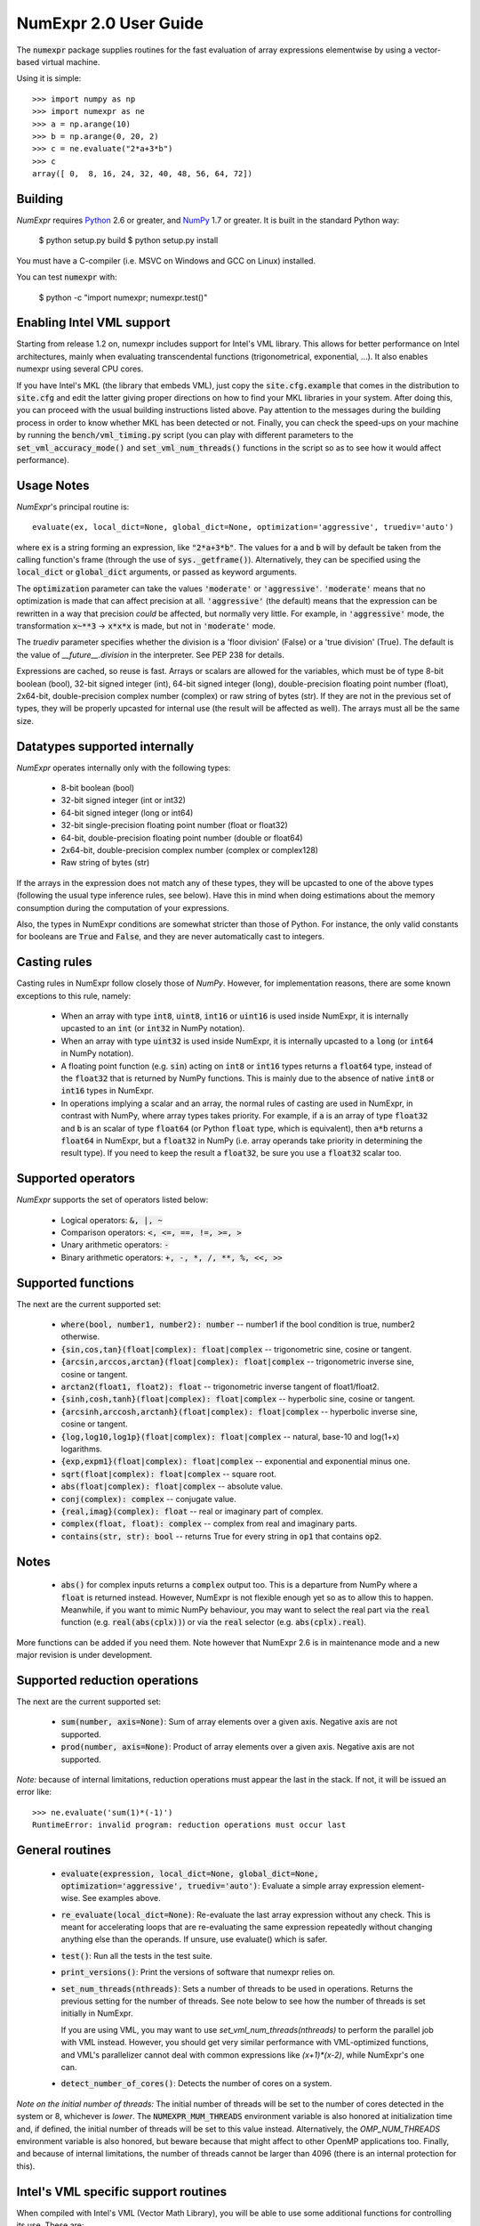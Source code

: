 NumExpr 2.0 User Guide
======================

The :code:`numexpr` package supplies routines for the fast evaluation of
array expressions elementwise by using a vector-based virtual
machine.

Using it is simple::

    >>> import numpy as np
    >>> import numexpr as ne
    >>> a = np.arange(10)
    >>> b = np.arange(0, 20, 2)
    >>> c = ne.evaluate("2*a+3*b")
    >>> c
    array([ 0,  8, 16, 24, 32, 40, 48, 56, 64, 72])


Building
--------

*NumExpr* requires Python_ 2.6 or greater, and NumPy_ 1.7 or greater.  It is 
built in the standard Python way:

    $ python setup.py build
    $ python setup.py install

You must have a C-compiler (i.e. MSVC on Windows and GCC on Linux) installed.

You can test :code:`numexpr` with:

    $ python -c "import numexpr; numexpr.test()"

.. _Python: http://python.org
.. _NumPy: http://numpy.scipy.org


Enabling Intel VML support
--------------------------

Starting from release 1.2 on, numexpr includes support for Intel's VML
library.  This allows for better performance on Intel architectures,
mainly when evaluating transcendental functions (trigonometrical,
exponential, ...). It also enables numexpr using several CPU cores.

If you have Intel's MKL (the library that embeds VML), just copy the
:code:`site.cfg.example` that comes in the distribution to :code:`site.cfg` and
edit the latter giving proper directions on how to find your MKL
libraries in your system.  After doing this, you can proceed with the
usual building instructions listed above.  Pay attention to the
messages during the building process in order to know whether MKL has
been detected or not.  Finally, you can check the speed-ups on your
machine by running the :code:`bench/vml_timing.py` script (you can play with
different parameters to the :code:`set_vml_accuracy_mode()` and
:code:`set_vml_num_threads()` functions in the script so as to see how it would
affect performance).


Usage Notes
-----------

`NumExpr`'s principal routine is::

    evaluate(ex, local_dict=None, global_dict=None, optimization='aggressive', truediv='auto')

where :code:`ex` is a string forming an expression, like :code:`"2*a+3*b"`.  The
values for :code:`a` and :code:`b` will by default be taken from the calling
function's frame (through the use of :code:`sys._getframe()`).
Alternatively, they can be specified using the :code:`local_dict` or
:code:`global_dict` arguments, or passed as keyword arguments.

The :code:`optimization` parameter can take the values :code:`'moderate'` 
or :code:`'aggressive'`.  :code:`'moderate'` means that no optimization is made 
that can affect precision at all.  :code:`'aggressive'` (the default) means that 
the expression can be rewritten in a way that precision *could* be affected, but 
normally very little.  For example, in :code:`'aggressive'` mode, the 
transformation :code:`x~**3` -> :code:`x*x*x` is made, but not in 
:code:`'moderate'` mode.

The `truediv` parameter specifies whether the division is a 'floor division' 
(False) or a 'true division' (True).  The default is the value of 
`__future__.division` in the interpreter.  See PEP 238 for details.

Expressions are cached, so reuse is fast.  Arrays or scalars are
allowed for the variables, which must be of type 8-bit boolean (bool),
32-bit signed integer (int), 64-bit signed integer (long),
double-precision floating point number (float), 2x64-bit,
double-precision complex number (complex) or raw string of bytes
(str).  If they are not in the previous set of types, they will be
properly upcasted for internal use (the result will be affected as
well).  The arrays must all be the same size.


Datatypes supported internally
------------------------------

*NumExpr* operates internally only with the following types:

    * 8-bit boolean (bool)
    * 32-bit signed integer (int or int32)
    * 64-bit signed integer (long or int64)
    * 32-bit single-precision floating point number (float or float32)
    * 64-bit, double-precision floating point number (double or float64)
    * 2x64-bit, double-precision complex number (complex or complex128)
    * Raw string of bytes (str)

If the arrays in the expression does not match any of these types,
they will be upcasted to one of the above types (following the usual
type inference rules, see below).  Have this in mind when doing
estimations about the memory consumption during the computation of
your expressions.

Also, the types in NumExpr conditions are somewhat stricter than those
of Python.  For instance, the only valid constants for booleans are
:code:`True` and :code:`False`, and they are never automatically cast to integers.


Casting rules
-------------

Casting rules in NumExpr follow closely those of *NumPy*.  However, for
implementation reasons, there are some known exceptions to this rule,
namely:

    * When an array with type :code:`int8`, :code:`uint8`, :code:`int16` or 
      :code:`uint16` is used inside NumExpr, it is internally upcasted to an 
      :code:`int` (or :code:`int32` in NumPy notation).                                         
    * When an array with type :code:`uint32` is used inside NumExpr, it is 
      internally upcasted to a :code:`long` (or :code:`int64` in NumPy notation).     
    * A floating point function (e.g. :code:`sin`) acting on :code:`int8` or 
      :code:`int16` types returns a :code:`float64` type, instead of the 
      :code:`float32` that is returned by NumPy functions.  This is mainly due 
      to the absence of native :code:`int8` or :code:`int16` types in NumExpr.
    * In operations implying a scalar and an array, the normal rules of casting 
      are used in NumExpr, in contrast with NumPy, where array types takes 
      priority.  For example, if :code:`a` is an array of type :code:`float32` 
      and :code:`b` is an scalar of type :code:`float64` (or Python :code:`float` 
      type, which is equivalent), then :code:`a*b` returns a :code:`float64` in 
      NumExpr, but a :code:`float32` in NumPy (i.e. array operands take priority 
      in determining the result type).  If you need to keep the result a 
      :code:`float32`, be sure you use a :code:`float32` scalar too.


Supported operators
-------------------

*NumExpr* supports the set of operators listed below:

    * Logical operators: :code:`&, |, ~`
    * Comparison operators: :code:`<, <=, ==, !=, >=, >`
    * Unary arithmetic operators: :code:`-`
    * Binary arithmetic operators: :code:`+, -, *, /, **, %, <<, >>`


Supported functions
-------------------

The next are the current supported set:

    * :code:`where(bool, number1, number2): number` -- number1 if the bool condition 
      is true, number2 otherwise.
    * :code:`{sin,cos,tan}(float|complex): float|complex` -- trigonometric sine, 
      cosine or tangent.
    * :code:`{arcsin,arccos,arctan}(float|complex): float|complex` -- trigonometric 
      inverse sine, cosine or tangent.
    * :code:`arctan2(float1, float2): float` -- trigonometric inverse tangent of 
      float1/float2.
    * :code:`{sinh,cosh,tanh}(float|complex): float|complex` -- hyperbolic sine, 
      cosine or tangent.
    * :code:`{arcsinh,arccosh,arctanh}(float|complex): float|complex` -- hyperbolic 
      inverse sine, cosine or tangent.
    * :code:`{log,log10,log1p}(float|complex): float|complex` -- natural, base-10 and 
      log(1+x) logarithms.
    * :code:`{exp,expm1}(float|complex): float|complex` -- exponential and exponential 
      minus one.
    * :code:`sqrt(float|complex): float|complex` -- square root.
    * :code:`abs(float|complex): float|complex`  -- absolute value.
    * :code:`conj(complex): complex` -- conjugate value.
    * :code:`{real,imag}(complex): float` -- real or imaginary part of complex.
    * :code:`complex(float, float): complex` -- complex from real and imaginary 
      parts.
    * :code:`contains(str, str): bool` -- returns True for every string in :code:`op1` that 
      contains :code:`op2`.

Notes
-----

    * :code:`abs()` for complex inputs returns a :code:`complex` output too.  This is a
      departure from NumPy where a :code:`float` is returned instead.  However, 
      NumExpr is not flexible enough yet so as to allow this to happen.  
      Meanwhile, if you want to mimic NumPy behaviour, you may want to select the 
      real part via the :code:`real` function (e.g. :code:`real(abs(cplx))`) or via the 
      :code:`real` selector (e.g. :code:`abs(cplx).real`).

More functions can be added if you need them. Note however that NumExpr 2.6 is 
in maintenance mode and a new major revision is under development.

Supported reduction operations
------------------------------

The next are the current supported set:

  * :code:`sum(number, axis=None)`: Sum of array elements over a given axis.  
    Negative axis are not supported.
  * :code:`prod(number, axis=None)`: Product of array elements over a given axis.  
    Negative axis are not supported.

*Note:* because of internal limitations, reduction operations must appear the 
last in the stack.  If not, it will be issued an error like::

    >>> ne.evaluate('sum(1)*(-1)')
    RuntimeError: invalid program: reduction operations must occur last

General routines
----------------

  * :code:`evaluate(expression, local_dict=None, global_dict=None, 
    optimization='aggressive', truediv='auto')`:  Evaluate a simple array 
    expression element-wise.  See examples above.
  * :code:`re_evaluate(local_dict=None)`:  Re-evaluate the last array expression 
    without any check.  This is meant for accelerating loops that are re-evaluating 
    the same expression repeatedly without changing anything else than the operands.  
    If unsure, use evaluate() which is safer.
  * :code:`test()`:  Run all the tests in the test suite.
  * :code:`print_versions()`:  Print the versions of software that numexpr relies on.
  * :code:`set_num_threads(nthreads)`: Sets a number of threads to be used in operations.  
    Returns the previous setting for the number of threads.  See note below to see 
    how the number of threads is set initially in NumExpr.

    If you are using VML, you may want to use *set_vml_num_threads(nthreads)* to 
    perform the parallel job with VML instead.  However, you should get very 
    similar performance with VML-optimized functions, and VML's parallelizer 
    cannot deal with common expressions like `(x+1)*(x-2)`, while NumExpr's 
    one can.

  * :code:`detect_number_of_cores()`: Detects the number of cores on a system.

*Note on the initial number of threads:* The initial number of threads will be 
set to the number of cores detected in the system or 8, whichever is *lower*. 
The :code:`NUMEXPR_MUM_THREADS` environment variable is also honored at 
initialization time and, if defined, the initial number of threads will be set 
to this value instead.  Alternatively, the `OMP_NUM_THREADS` environment 
variable is also honored, but beware because that might affect to other OpenMP 
applications too. Finally, and because of internal limitations, the number of 
threads cannot be larger than 4096 (there is an internal protection for this).


Intel's VML specific support routines
-------------------------------------

When compiled with Intel's VML (Vector Math Library), you will be able
to use some additional functions for controlling its use. These are:

  * :code:`set_vml_accuracy_mode(mode)`:  Set the accuracy for VML operations.

    The :code:`mode` parameter can take the values:

    - :code:`'low'`: Equivalent to VML_LA - low accuracy VML functions are called
    - :code:`'high'`: Equivalent to VML_HA - high accuracy VML functions are called
    - :code:`'fast'`: Equivalent to VML_EP - enhanced performance VML functions are called

    It returns the previous mode.

    This call is equivalent to the :code:`vmlSetMode()` in the VML library. See:

    http://www.intel.com/software/products/mkl/docs/webhelp/vml/vml_DataTypesAccuracyModes.html

    for more info on the accuracy modes.

  * :code:`set_vml_num_threads(nthreads)`: Suggests a maximum number of
    threads to be used in VML operations.

    This function is equivalent to the call
    :code:`mkl_domain_set_num_threads(nthreads, MKL_VML)` in the MKL library.
    See:

    http://www.intel.com/software/products/mkl/docs/webhelp/support/functn_mkl_domain_set_num_threads.html

    for more info about it.

  * :code:`get_vml_version()`:  Get the VML/MKL library version.


Authors
-------

*NumExpr* was initially written by David Cooke, and extended to more types by 
Tim Hochberg.  Francesc Alted contributed support for boolean types, single 
precision floating point types, efficient strided and unaligned array operations 
and multi-threading code. Ivan Vilata contributed support for strings.  Gregor 
Thalhammer implemented the support for Intel VML (Vector Math Library).  Mark 
Wiebe added support for the new iterator in NumPy, which allows for better 
performance in more scenarios (like broadcasting, fortran-ordered or non-native 
byte orderings).  Gaëtan de Menten contributed important bug fixes and speed 
enhancements.  Antonio Valentino contributed the port for Python 3.


License
-------

NumExpr is distributed under the MIT_ license.

.. _MIT: http://www.opensource.org/licenses/mit-license.php